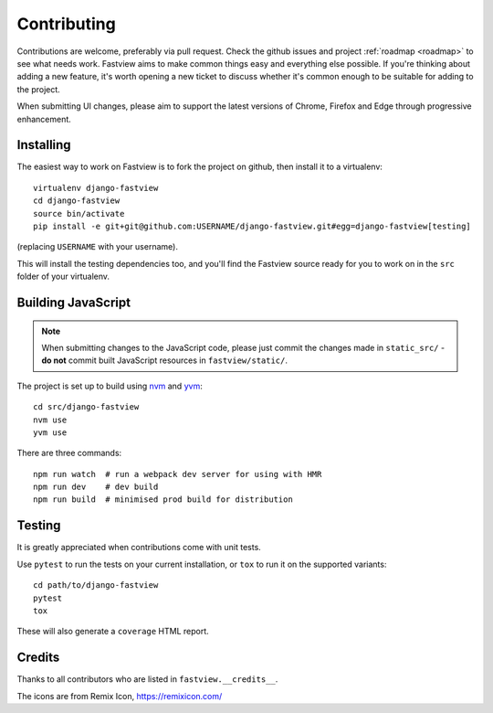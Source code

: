 ============
Contributing
============

Contributions are welcome, preferably via pull request. Check the github issues and
project :ref:`roadmap <roadmap>` to see what needs work. Fastview aims to make common
things easy and everything else possible. If you're thinking about adding a new feature,
it's worth opening a new ticket to discuss whether it's common enough to be suitable for
adding to the project.

When submitting UI changes, please aim to support the latest versions of Chrome, Firefox
and Edge through progressive enhancement.


Installing
==========

The easiest way to work on Fastview is to fork the project on github, then install it to
a virtualenv::

    virtualenv django-fastview
    cd django-fastview
    source bin/activate
    pip install -e git+git@github.com:USERNAME/django-fastview.git#egg=django-fastview[testing]

(replacing ``USERNAME`` with your username).

This will install the testing dependencies too, and you'll find the Fastview source
ready for you to work on in the ``src`` folder of your virtualenv.


.. _js-build-static:

Building JavaScript
===================

.. note::

    When submitting changes to the JavaScript code, please just commit the changes made
    in ``static_src/`` - **do not** commit built JavaScript resources in
    ``fastview/static/``.

The project is set up to build using `nvm`_ and `yvm`_::

    cd src/django-fastview
    nvm use
    yvm use

.. _nvm: https://github.com/creationix/nvm
.. _yvm: https://yvm.js.org/docs/overview

There are three commands::

    npm run watch  # run a webpack dev server for using with HMR
    npm run dev    # dev build
    npm run build  # minimised prod build for distribution


Testing
=======

It is greatly appreciated when contributions come with unit tests.

Use ``pytest`` to run the tests on your current installation, or ``tox`` to run it on
the supported variants::

  cd path/to/django-fastview
  pytest
  tox

These will also generate a ``coverage`` HTML report.


Credits
=======

Thanks to all contributors who are listed in ``fastview.__credits__``.

The icons are from Remix Icon, https://remixicon.com/

